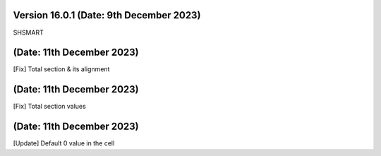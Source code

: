 
Version 16.0.1 (Date: 9th December 2023)
------------------------------------------
SHSMART

(Date: 11th December 2023)
------------------------------------------
[Fix] Total section & its alignment

(Date: 11th December 2023)
------------------------------------------
[Fix] Total section values

(Date: 11th December 2023)
------------------------------------------
[Update] Default 0 value in the cell
